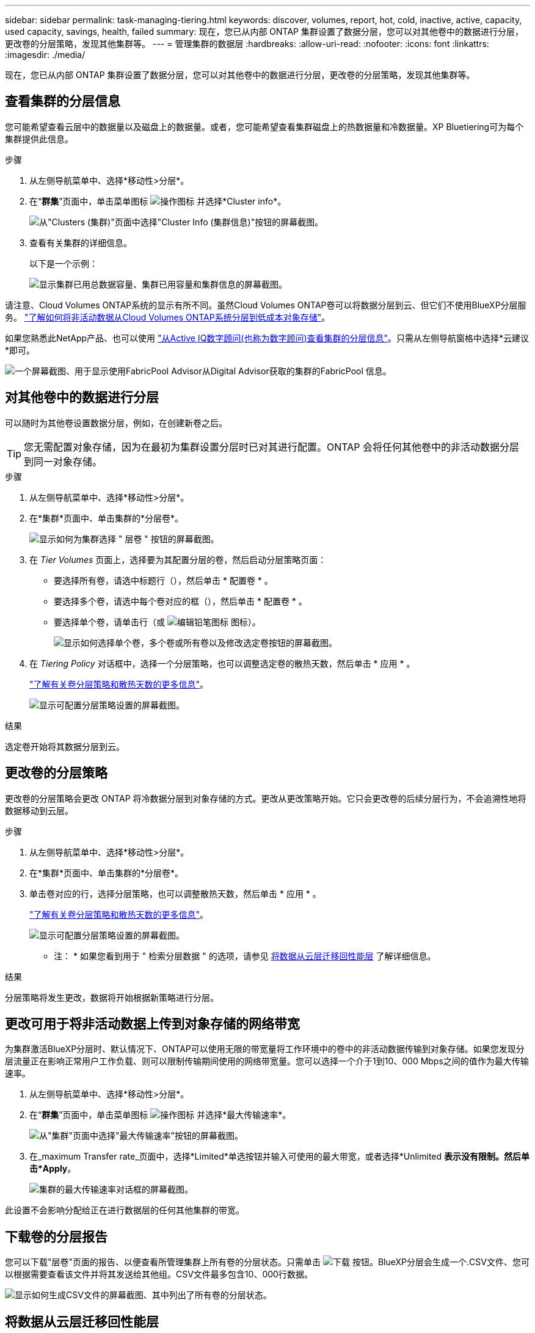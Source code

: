 ---
sidebar: sidebar 
permalink: task-managing-tiering.html 
keywords: discover, volumes, report, hot, cold, inactive, active, capacity, used capacity, savings, health, failed 
summary: 现在，您已从内部 ONTAP 集群设置了数据分层，您可以对其他卷中的数据进行分层，更改卷的分层策略，发现其他集群等。 
---
= 管理集群的数据层
:hardbreaks:
:allow-uri-read: 
:nofooter: 
:icons: font
:linkattrs: 
:imagesdir: ./media/


[role="lead"]
现在，您已从内部 ONTAP 集群设置了数据分层，您可以对其他卷中的数据进行分层，更改卷的分层策略，发现其他集群等。



== 查看集群的分层信息

您可能希望查看云层中的数据量以及磁盘上的数据量。或者，您可能希望查看集群磁盘上的热数据量和冷数据量。XP Bluetiering可为每个集群提供此信息。

.步骤
. 从左侧导航菜单中、选择*移动性>分层*。
. 在“*群集*”页面中，单击菜单图标 image:icon-action.png["操作图标"] 并选择*Cluster info*。
+
image:screenshot_tiering_cluster_info_button.png["从\"Clusters (集群)\"页面中选择\"Cluster Info (集群信息)\"按钮的屏幕截图。"]

. 查看有关集群的详细信息。
+
以下是一个示例：

+
image:screenshot_tiering_cluster_info.png["显示集群已用总数据容量、集群已用容量和集群信息的屏幕截图。"]



请注意、Cloud Volumes ONTAP系统的显示有所不同。虽然Cloud Volumes ONTAP卷可以将数据分层到云、但它们不使用BlueXP分层服务。 https://docs.netapp.com/us-en/bluexp-cloud-volumes-ontap/task-tiering.html["了解如何将非活动数据从Cloud Volumes ONTAP系统分层到低成本对象存储"^]。

如果您熟悉此NetApp产品、也可以使用 https://docs.netapp.com/us-en/active-iq/task-informed-decisions-based-on-cloud-recommendations.html#tiering["从Active IQ数字顾问(也称为数字顾问)查看集群的分层信息"^]。只需从左侧导航窗格中选择*云建议*即可。

image:screenshot_tiering_aiq_fabricpool_info.png["一个屏幕截图、用于显示使用FabricPool Advisor从Digital Advisor获取的集群的FabricPool 信息。"]



== 对其他卷中的数据进行分层

可以随时为其他卷设置数据分层，例如，在创建新卷之后。


TIP: 您无需配置对象存储，因为在最初为集群设置分层时已对其进行配置。ONTAP 会将任何其他卷中的非活动数据分层到同一对象存储。

.步骤
. 从左侧导航菜单中、选择*移动性>分层*。
. 在*集群*页面中、单击集群的*分层卷*。
+
image:screenshot_tiering_tier_volumes_button.png["显示如何为集群选择 \" 层卷 \" 按钮的屏幕截图。"]

. 在 _Tier Volumes_ 页面上，选择要为其配置分层的卷，然后启动分层策略页面：
+
** 要选择所有卷，请选中标题行（image:button_backup_all_volumes.png[""]），然后单击 * 配置卷 * 。
** 要选择多个卷，请选中每个卷对应的框（image:button_backup_1_volume.png[""]），然后单击 * 配置卷 * 。
** 要选择单个卷，请单击行（或 image:screenshot_edit_icon.gif["编辑铅笔图标"] 图标）。
+
image:screenshot_tiering_tier_volumes.png["显示如何选择单个卷，多个卷或所有卷以及修改选定卷按钮的屏幕截图。"]



. 在 _Tiering Policy_ 对话框中，选择一个分层策略，也可以调整选定卷的散热天数，然后单击 * 应用 * 。
+
link:concept-cloud-tiering.html#volume-tiering-policies["了解有关卷分层策略和散热天数的更多信息"]。

+
image:screenshot_tiering_policy_settings.png["显示可配置分层策略设置的屏幕截图。"]



.结果
选定卷开始将其数据分层到云。



== 更改卷的分层策略

更改卷的分层策略会更改 ONTAP 将冷数据分层到对象存储的方式。更改从更改策略开始。它只会更改卷的后续分层行为，不会追溯性地将数据移动到云层。

.步骤
. 从左侧导航菜单中、选择*移动性>分层*。
. 在*集群*页面中、单击集群的*分层卷*。
. 单击卷对应的行，选择分层策略，也可以调整散热天数，然后单击 * 应用 * 。
+
link:concept-cloud-tiering.html#volume-tiering-policies["了解有关卷分层策略和散热天数的更多信息"]。

+
image:screenshot_tiering_policy_settings.png["显示可配置分层策略设置的屏幕截图。"]



* 注： * 如果您看到用于 " 检索分层数据 " 的选项，请参见 <<将数据从云层迁移回性能层,将数据从云层迁移回性能层>> 了解详细信息。

.结果
分层策略将发生更改，数据将开始根据新策略进行分层。



== 更改可用于将非活动数据上传到对象存储的网络带宽

为集群激活BlueXP分层时、默认情况下、ONTAP可以使用无限的带宽量将工作环境中的卷中的非活动数据传输到对象存储。如果您发现分层流量正在影响正常用户工作负载、则可以限制传输期间使用的网络带宽量。您可以选择一个介于1到10、000 Mbps之间的值作为最大传输速率。

. 从左侧导航菜单中、选择*移动性>分层*。
. 在“*群集*”页面中，单击菜单图标 image:icon-action.png["操作图标"] 并选择*最大传输速率*。
+
image:screenshot_tiering_transfer_rate_button.png["从\"集群\"页面中选择\"最大传输速率\"按钮的屏幕截图。"]

. 在_maximum Transfer rate_页面中，选择*Limited*单选按钮并输入可使用的最大带宽，或者选择*Unlimited *表示没有限制。然后单击*Apply*。
+
image:screenshot_tiering_transfer_rate.png["集群的最大传输速率对话框的屏幕截图。"]



此设置不会影响分配给正在进行数据层的任何其他集群的带宽。



== 下载卷的分层报告

您可以下载"层卷"页面的报告、以便查看所管理集群上所有卷的分层状态。只需单击 image:button_download.png["下载"] 按钮。BlueXP分层会生成一个.CSV文件、您可以根据需要查看该文件并将其发送给其他组。CSV文件最多包含10、000行数据。

image:screenshot_tiering_report_download.png["显示如何生成CSV文件的屏幕截图、其中列出了所有卷的分层状态。"]



== 将数据从云层迁移回性能层

从云访问的分层数据可能会 " 重新加热 " 并移回性能层。但是，如果要主动将数据从云层提升到性能层，可以在 _Tiering Policy_ 对话框中执行此操作。使用 ONTAP 9.8 及更高版本时，可以使用此功能。

如果您要停止对卷使用分层，或者决定将所有用户数据保留在性能层上，而将 Snapshot 副本保留在云层上，则可以执行此操作。

有两个选项：

[cols="22,45,35"]
|===
| 选项 | Description | 对分层策略的影响 


| 恢复所有数据 | 检索在云中分层的所有卷数据和 Snapshot 副本，并将其提升到性能层。 | 分层策略已更改为 " 无策略 " 。 


| 返回活动文件系统 | 仅检索云中分层的活动文件系统数据并将其提升到性能层（ Snapshot 副本仍保留在云中）。 | 分层策略更改为 " 冷快照 " 。 
|===

NOTE: 云提供商可能会根据从云端传输的数据量向您收取费用。

.步骤
确保性能层中有足够的空间容纳要从云移回的所有数据。

. 从左侧导航菜单中、选择*移动性>分层*。
. 在*集群*页面中、单击集群的*分层卷*。
. 单击 image:screenshot_edit_icon.gif["编辑图标、显示在表中每行末尾、用于分层卷"] 图标，选择要使用的检索选项，然后单击 * 应用 * 。
+
image:screenshot_tiering_policy_settings_with_retrieve.png["显示可配置分层策略设置的屏幕截图。"]



.结果
分层策略将更改，分层数据将开始迁移回性能层。根据云中的数据量，传输过程可能需要一些时间。



== 管理聚合上的分层设置

内部 ONTAP 系统中的每个聚合都有两个可调整的设置：分层填充度阈值以及是否已启用非活动数据报告。

分层填充度阈值:: 将阈值设置为较低的数字可减少分层之前需要存储在性能层上的数据量。对于活动数据很少的大型聚合，此功能可能很有用。
+
--
如果将阈值设置为更高的数字，则会增加分层之前需要存储在性能层上的数据量。这对于仅在聚合接近最大容量时才分层的解决方案可能很有用。

--
非活动数据报告:: 非活动数据报告（ IDR ）使用 31 天的冷却期来确定哪些数据被视为非活动数据。分层的冷数据量取决于在卷上设置的分层策略。此数量可能与 IDR 使用 31 天冷却期检测到的冷数据量不同。
+
--

TIP: 最好保持 IDR 处于启用状态，因为它有助于识别非活动数据和节省空间的机会。如果在聚合上启用了数据分层，则 IDR 必须保持启用状态。

--


.步骤
. 在*集群*页面中、单击选定集群的*高级设置*。
+
image:screenshot_tiering_advanced_setup_button.png["显示集群的\"高级设置\"按钮的屏幕截图。"]

. 在高级设置页面中、单击聚合的菜单图标、然后选择*修改聚合*。
+
image:screenshot_tiering_modify_aggr.png["显示聚合的修改聚合选项的屏幕截图。"]

. 在显示的对话框中、修改填充度阈值并选择是启用还是禁用非活动数据报告。
+
image:screenshot_tiering_modify_aggregate.png["屏幕截图显示了一个用于修改分层填充度阈值的滑块以及一个用于启用或禁用非活动数据报告的按钮。"]

. 单击 * 应用 * 。




== 修复运行状况

可能会发生故障。这样、BlueXP分层操作会在集群信息板上显示"失败"的运行状况状态。运行状况反映了ONTAP 系统和BlueXP的状态。

.步骤
. 确定运行状况为 "Failed" 的任何集群。
. 将鼠标悬停在信息"i"图标上可查看故障原因。
. 更正问题描述：
+
.. 验证 ONTAP 集群是否正常运行，以及它是否与对象存储提供程序建立了入站和出站连接。
.. 验证BlueXP是否已与BlueXP分层服务、对象存储以及它发现的ONTAP 集群建立出站连接。






== 从BlueXP分层发现其他集群

您可以从Tiering _Cluster_页面将未发现的内部ONTAP 集群添加到BlueXP、以便为集群启用分层。

请注意、Tiering _on-Prem dashboard_页面上也会显示一些按钮、用于发现其他集群。

.步骤
. 在BlueXP分层中、单击*集群*选项卡。
. 要查看任何未发现的集群、请单击*显示未发现的集群*。
+
image:screenshot_tiering_show_undiscovered_cluster.png["显示分层信息板上显示未发现的集群按钮的屏幕截图。"]

+
如果您的NSS凭据保存在BlueXP中、则您帐户中的集群将显示在列表中。

+
如果您的NSS凭据未保存在BlueXP中、则系统会首先提示您添加凭据、然后才能看到未发现的集群。

+
image:screenshot_tiering_discover_cluster.png["显示如何发现要添加到BlueXP和分层信息板中的现有集群的屏幕截图。"]

. 对于要通过BlueXP管理并实施数据分层的集群、请单击*发现集群*。
. 在_Cluster Details_页面中、输入管理员用户帐户的密码、然后单击*发现*。
+
请注意，集群管理 IP 地址会根据您的 NSS 帐户中的信息进行填充。

. 在_Details & Credentials_页面中、集群名称将添加为工作环境名称、因此只需单击*执行*即可。


.结果
BlueXP会发现集群、并使用集群名称作为工作环境名称将其添加到Canvas中的工作环境中。

您可以在右侧面板中为此集群启用分层服务或其他服务。



== 在所有BlueXP连接器中搜索集群

如果使用多个连接器管理环境中的所有存储、则要实施分层的某些集群可能位于另一个连接器中。如果您不确定是哪个Connector管理某个集群、可以使用BlueXP分层跨所有连接器进行搜索。

.步骤
. 在BlueXP分层菜单栏中、单击操作菜单并选择*在所有连接器中搜索集群*。
+
image:screenshot_tiering_search for_cluster.png["显示如何搜索任何BlueXP连接器中可能存在的集群的屏幕截图。"]

. 在显示的搜索对话框中，输入群集的名称，然后单击*Search*。
+
如果BlueXP层能够找到集群、则会显示连接器的名称。

. https://docs.netapp.com/us-en/bluexp-setup-admin/task-manage-multiple-connectors.html#switch-between-connectors["切换到连接器并为集群配置层"^]。

